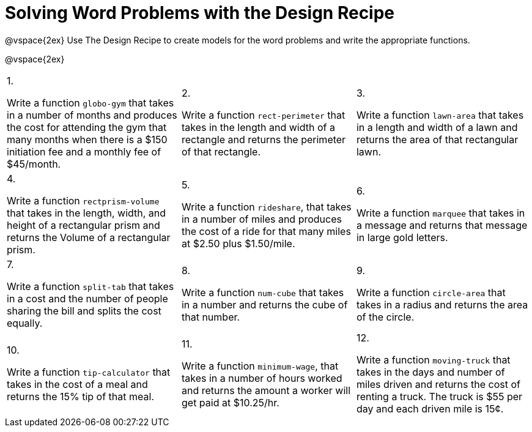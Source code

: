 = Solving Word Problems with the Design Recipe

@vspace{2ex}
Use The Design Recipe to create models for the word problems and write the appropriate functions.

@vspace{2ex}

[cols="1a,1a,1a"]
|===
|1.

Write a function `globo-gym` that
takes in a number of months and
produces the cost for attending the
gym that many months when there
is a $150 initiation fee and a monthly
fee of $45/month.

|2.

Write a function `rect-perimeter`
that takes in the length and width of a
rectangle and returns the perimeter of
that rectangle.

|3.

Write a function `lawn-area` that
takes in a length and width of a
lawn and returns the area of that
rectangular lawn.

|4.

Write a function
`rectprism-volume` that takes in
the length, width, and height of a
rectangular prism and returns the
Volume of a rectangular prism.

|5.

Write a function `rideshare`,
that takes in a number of miles and
produces the cost of a ride for that
many miles at $2.50 plus $1.50/mile.

|6.

Write a function `marquee` that
takes in a message and returns that
message in large gold letters.

|7.

Write a function `split-tab` that
takes in a cost and the number of
people sharing the bill and splits the
cost equally.

|8.

Write a function `num-cube` that takes
in a number and returns the cube of
that number.

|9.

Write a function `circle-area` that
takes in a radius and returns the
area of the circle.

|10.

Write a function `tip-calculator`
that takes in the cost of a meal and
returns the 15% tip of that meal.

|11.

Write a function `minimum-wage`, that
takes in a number of hours worked
and returns the amount a worker will
get paid at $10.25/hr.

|12.

Write a function `moving-truck`
that takes in the days and number
of miles driven and returns the cost
of renting a truck. The truck is $55
per day and each driven mile is 15¢.



|===

